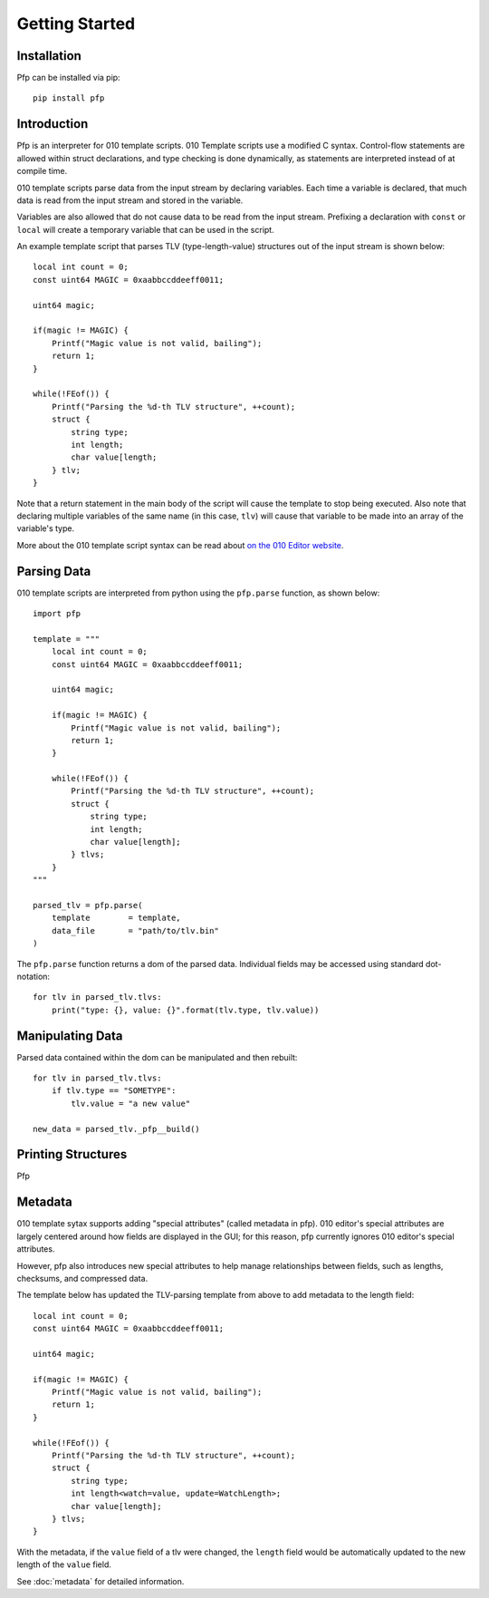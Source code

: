 .. _getting_started:
Getting Started
===============

Installation
^^^^^^^^^^^^

Pfp can be installed via pip: ::

    pip install pfp

Introduction
^^^^^^^^^^^^

Pfp is an interpreter for 010 template scripts. 010 Template scripts
use a modified C syntax. Control-flow
statements are allowed within struct declarations, and type
checking is done dynamically, as statements are interpreted
instead of at compile time.

010 template scripts parse data from the input stream by declaring
variables. Each time a variable is declared, that much data is read
from the input stream and stored in the variable.

Variables are also allowed that do not cause data to be read from
the input stream. Prefixing a declaration with ``const`` or ``local``
will create a temporary variable that can be used in the script.

An example template script that parses TLV (type-length-value)
structures out of the input stream is shown below:

.. highlight:: c

::

    local int count = 0;
    const uint64 MAGIC = 0xaabbccddeeff0011;

    uint64 magic;

    if(magic != MAGIC) {
        Printf("Magic value is not valid, bailing");
        return 1;
    }

    while(!FEof()) {
        Printf("Parsing the %d-th TLV structure", ++count);
        struct {
            string type;
            int length;
            char value[length;
        } tlv;
    }

.. highlight:: python

Note that a return statement in the main body of the script will
cause the template to stop being executed. Also note that declaring
multiple variables of the same name (in this case, ``tlv``) will cause
that variable to be made into an array of the variable's type.

More about the 010 template script syntax can be read about
`on the 010 Editor website <http://www.sweetscape.com/010editor/templates.html>`_.

Parsing Data
^^^^^^^^^^^^

010 template scripts are interpreted from python using the ``pfp.parse``
function, as shown below: ::

    import pfp

    template = """
        local int count = 0;
        const uint64 MAGIC = 0xaabbccddeeff0011;

        uint64 magic;

        if(magic != MAGIC) {
            Printf("Magic value is not valid, bailing");
            return 1;
        }

        while(!FEof()) {
            Printf("Parsing the %d-th TLV structure", ++count);
            struct {
                string type;
                int length;
                char value[length];
            } tlvs;
        }
    """

    parsed_tlv = pfp.parse(
        template        = template,
        data_file       = "path/to/tlv.bin"
    )

The ``pfp.parse`` function returns a dom of the parsed data. Individual
fields may be accessed using standard dot-notation: ::

    for tlv in parsed_tlv.tlvs:
        print("type: {}, value: {}".format(tlv.type, tlv.value))

Manipulating Data
^^^^^^^^^^^^^^^^^

Parsed data contained within the dom can be manipulated and then
rebuilt: ::

    for tlv in parsed_tlv.tlvs:
        if tlv.type == "SOMETYPE":
            tlv.value = "a new value"

    new_data = parsed_tlv._pfp__build()

Printing Structures
^^^^^^^^^^^^^^^^^^^

Pfp 

Metadata
^^^^^^^^

010 template sytax supports adding "special attributes" (called
metadata in pfp). 010 editor's special attributes are largely
centered around how fields are displayed in the GUI; for this
reason, pfp currently ignores 010 editor's special attributes.

However, pfp also introduces new special attributes to help
manage relationships between fields, such as lengths, checksums,
and compressed data.

The template below has updated the TLV-parsing template from
above to add metadata to the length field:

.. highlight:: c
::

    local int count = 0;
    const uint64 MAGIC = 0xaabbccddeeff0011;

    uint64 magic;

    if(magic != MAGIC) {
        Printf("Magic value is not valid, bailing");
        return 1;
    }

    while(!FEof()) {
        Printf("Parsing the %d-th TLV structure", ++count);
        struct {
            string type;
            int length<watch=value, update=WatchLength>;
            char value[length];
        } tlvs;
    }
.. highlight:: python

With the metadata, if the ``value`` field of a tlv were changed,
the ``length`` field would be automatically updated to the
new length of the ``value`` field.

See :doc:`metadata` for detailed information.
